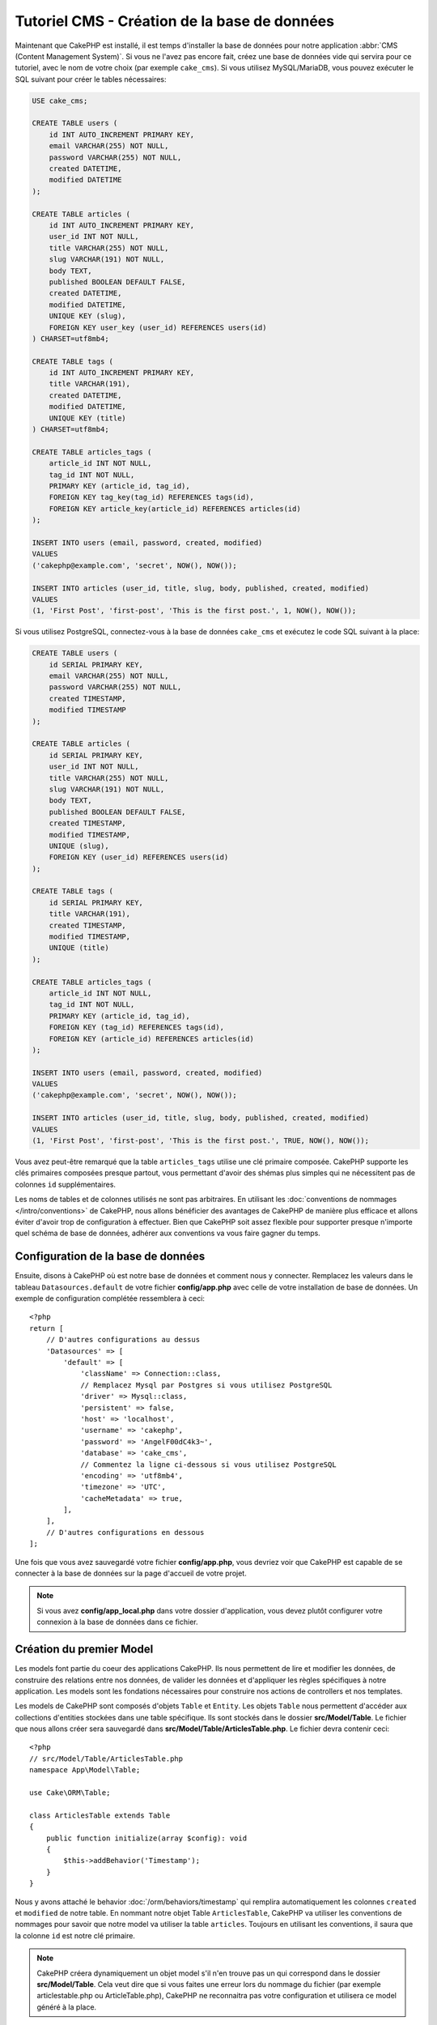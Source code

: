 Tutoriel CMS - Création de la base de données
#############################################

Maintenant que CakePHP est installé, il est temps d'installer la base de données
pour notre application :abbr:`CMS (Content Management System)`. Si vous ne l'avez
pas encore fait, créez une base de données vide qui servira pour ce tutoriel, avec
le nom de votre choix (par exemple ``cake_cms``).
Si vous utilisez MySQL/MariaDB, vous pouvez exécuter le SQL suivant pour créer le
tables nécessaires:

.. code-block:: SQL

    USE cake_cms;

    CREATE TABLE users (
        id INT AUTO_INCREMENT PRIMARY KEY,
        email VARCHAR(255) NOT NULL,
        password VARCHAR(255) NOT NULL,
        created DATETIME,
        modified DATETIME
    );

    CREATE TABLE articles (
        id INT AUTO_INCREMENT PRIMARY KEY,
        user_id INT NOT NULL,
        title VARCHAR(255) NOT NULL,
        slug VARCHAR(191) NOT NULL,
        body TEXT,
        published BOOLEAN DEFAULT FALSE,
        created DATETIME,
        modified DATETIME,
        UNIQUE KEY (slug),
        FOREIGN KEY user_key (user_id) REFERENCES users(id)
    ) CHARSET=utf8mb4;

    CREATE TABLE tags (
        id INT AUTO_INCREMENT PRIMARY KEY,
        title VARCHAR(191),
        created DATETIME,
        modified DATETIME,
        UNIQUE KEY (title)
    ) CHARSET=utf8mb4;

    CREATE TABLE articles_tags (
        article_id INT NOT NULL,
        tag_id INT NOT NULL,
        PRIMARY KEY (article_id, tag_id),
        FOREIGN KEY tag_key(tag_id) REFERENCES tags(id),
        FOREIGN KEY article_key(article_id) REFERENCES articles(id)
    );

    INSERT INTO users (email, password, created, modified)
    VALUES
    ('cakephp@example.com', 'secret', NOW(), NOW());

    INSERT INTO articles (user_id, title, slug, body, published, created, modified)
    VALUES
    (1, 'First Post', 'first-post', 'This is the first post.', 1, NOW(), NOW());

Si vous utilisez PostgreSQL, connectez-vous à la base de données ``cake_cms`` et exécutez le
code SQL suivant à la place:

.. code-block:: SQL

    CREATE TABLE users (
        id SERIAL PRIMARY KEY,
        email VARCHAR(255) NOT NULL,
        password VARCHAR(255) NOT NULL,
        created TIMESTAMP,
        modified TIMESTAMP
    );

    CREATE TABLE articles (
        id SERIAL PRIMARY KEY,
        user_id INT NOT NULL,
        title VARCHAR(255) NOT NULL,
        slug VARCHAR(191) NOT NULL,
        body TEXT,
        published BOOLEAN DEFAULT FALSE,
        created TIMESTAMP,
        modified TIMESTAMP,
        UNIQUE (slug),
        FOREIGN KEY (user_id) REFERENCES users(id)
    );

    CREATE TABLE tags (
        id SERIAL PRIMARY KEY,
        title VARCHAR(191),
        created TIMESTAMP,
        modified TIMESTAMP,
        UNIQUE (title)
    );

    CREATE TABLE articles_tags (
        article_id INT NOT NULL,
        tag_id INT NOT NULL,
        PRIMARY KEY (article_id, tag_id),
        FOREIGN KEY (tag_id) REFERENCES tags(id),
        FOREIGN KEY (article_id) REFERENCES articles(id)
    );

    INSERT INTO users (email, password, created, modified)
    VALUES
    ('cakephp@example.com', 'secret', NOW(), NOW());

    INSERT INTO articles (user_id, title, slug, body, published, created, modified)
    VALUES
    (1, 'First Post', 'first-post', 'This is the first post.', TRUE, NOW(), NOW());

Vous avez peut-être remarqué que la table ``articles_tags`` utilise une clé primaire
composée. CakePHP supporte les clés primaires composées presque partout,
vous permettant d'avoir des shémas plus simples qui ne nécessitent pas de
colonnes ``id`` supplémentaires.

Les noms de tables et de colonnes utilisés ne sont pas arbitraires. En utilisant les
:doc:`conventions de nommages </intro/conventions>` de CakePHP, nous allons bénéficier
des avantages de CakePHP de manière plus efficace et allons éviter d'avoir trop de
configuration à effectuer. Bien que CakePHP soit assez flexible pour supporter presque
n'importe quel schéma de base de données, adhérer aux conventions va vous faire gagner
du temps.

Configuration de la base de données
===================================

Ensuite, disons à CakePHP où est notre base de données et comment nous y connecter.
Remplacez les valeurs dans le tableau ``Datasources.default`` de votre fichier
**config/app.php** avec celle de votre installation de base de données. Un exemple
de configuration complétée ressemblera à ceci::

    <?php
    return [
        // D'autres configurations au dessus
        'Datasources' => [
            'default' => [
                'className' => Connection::class,
                // Remplacez Mysql par Postgres si vous utilisez PostgreSQL
                'driver' => Mysql::class,
                'persistent' => false,
                'host' => 'localhost',
                'username' => 'cakephp',
                'password' => 'AngelF00dC4k3~',
                'database' => 'cake_cms',
                // Commentez la ligne ci-dessous si vous utilisez PostgreSQL
                'encoding' => 'utf8mb4',
                'timezone' => 'UTC',
                'cacheMetadata' => true,
            ],
        ],
        // D'autres configurations en dessous
    ];

Une fois que vous avez sauvegardé votre fichier **config/app.php**, vous devriez
voir que CakePHP est capable de se connecter à la base de données sur la page d'accueil
de votre projet.

.. note::

    Si vous avez **config/app_local.php** dans votre dossier d'application, vous devez
    plutôt configurer votre connexion à la base de données dans ce fichier.

Création du premier Model
=========================

Les models font partie du coeur des applications CakePHP. Ils nous permettent
de lire et modifier les données, de construire des relations entre nos données,
de valider les données et d'appliquer les règles spécifiques à notre application.
Les models sont les fondations nécessaires pour construire nos actions de controllers
et nos templates.

Les models de CakePHP sont composés d'objets ``Table`` et ``Entity``. Les objets
``Table`` nous permettent d'accéder aux collections d'entities stockées dans une
table spécifique. Ils sont stockés dans le dossier **src/Model/Table**. Le fichier
que nous allons créer sera sauvegardé dans **src/Model/Table/ArticlesTable.php**.
Le fichier devra contenir ceci::

    <?php
    // src/Model/Table/ArticlesTable.php
    namespace App\Model\Table;

    use Cake\ORM\Table;

    class ArticlesTable extends Table
    {
        public function initialize(array $config): void
        {
            $this->addBehavior('Timestamp');
        }
    }

Nous y avons attaché le behavior :doc:`/orm/behaviors/timestamp` qui remplira
automatiquement les colonnes ``created`` et ``modified`` de notre table. En
nommant notre objet Table ``ArticlesTable``, CakePHP va utiliser les conventions
de nommages pour savoir que notre model va utiliser la table ``articles``. Toujours
en utilisant les conventions, il saura que la colonne ``id`` est notre clé primaire.

.. note::

    CakePHP créera dynamiquement un objet model s'il n'en trouve pas un qui
    correspond dans le dossier **src/Model/Table**. Cela veut dire que si vous
    faites une erreur lors du nommage du fichier (par exemple articlestable.php ou
    ArticleTable.php), CakePHP ne reconnaitra pas votre configuration et utilisera
    ce model généré à la place.

Nous allons également créer une classe Entity pour nos Articles. Les Entities
représentent un enregistrement spécifique en base et donnent accès aux données
d'une ligne de notre base. Notre Entity sera sauvegardée dans **src/Model/Entity/Article.php**.
Le fichier devra ressembler à ceci::

    <?php
    // src/Model/Entity/Article.php
    namespace App\Model\Entity;

    use Cake\ORM\Entity;

    class Article extends Entity
    {
        protected array $_accessible = [
            '*' => true,
            'id' => false,
            'slug' => false,
        ];
    }

Notre entity est assez simple pour l'instant et nous y avons seulement défini la
propriété ``_accessible`` qui permet de contrôler quelles propriétés peuvent être
modifiées via :ref:`entities-mass-assignment`.

Pour l'instant, nous ne pouvons pas faire grande chose avec notre model. Pour
intéragir avec notre model, nous allons ensuite créer nos premiers
:doc:`Controller et Template </tutorials-and-examples/cms/articles-controller>`.

